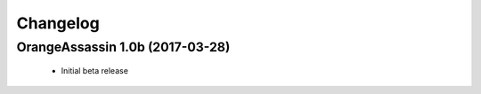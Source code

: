 Changelog
=========

OrangeAssassin 1.0b (2017-03-28)
--------------------------------

  * Initial beta release
